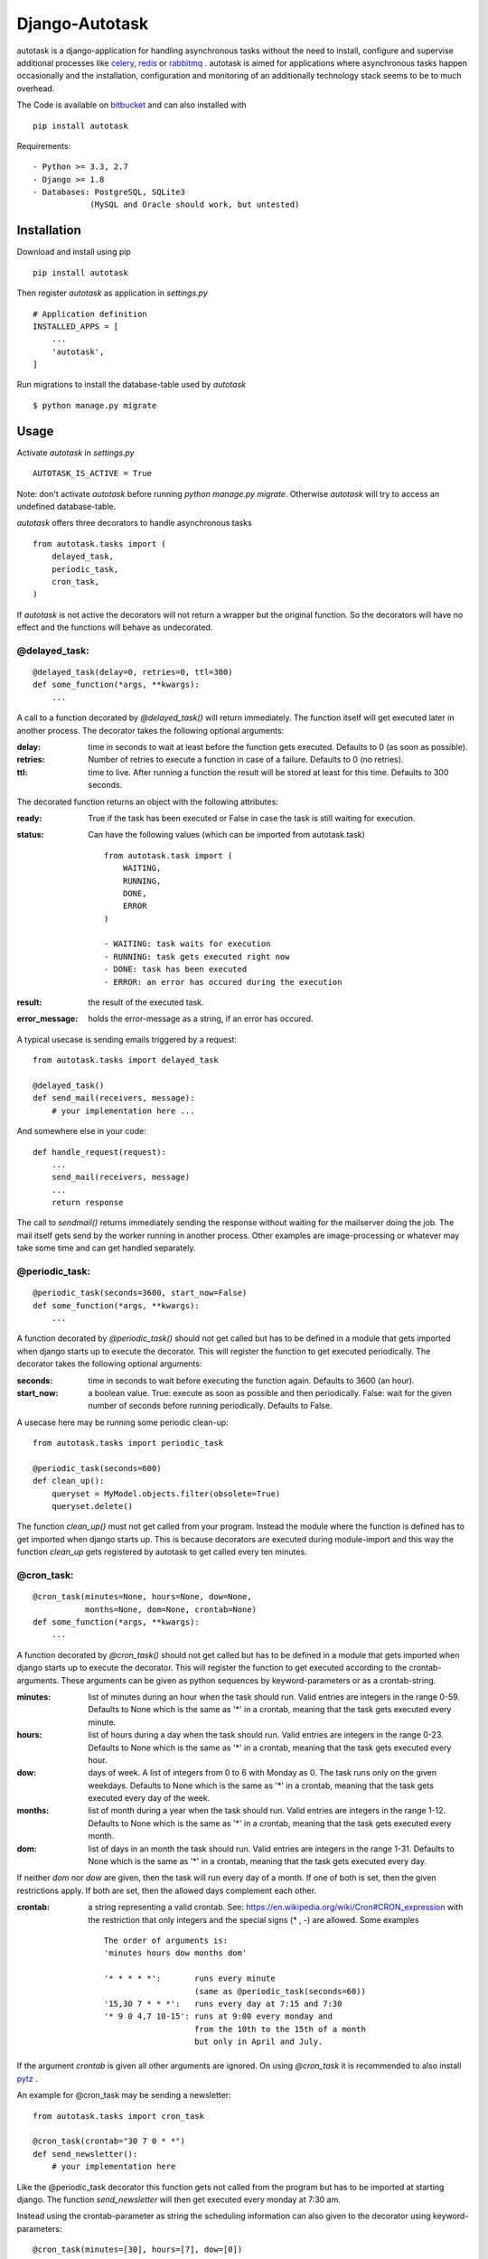Django-Autotask
===============

autotask is a django-application for handling asynchronous tasks without the need to install, configure and supervise additional processes like `celery <http://www.celeryproject.org/>`_, `redis <http://redis.io/>`_ or `rabbitmq <https://www.rabbitmq.com/>`_ . autotask is aimed for applications where asynchronous tasks happen occasionally and the installation, configuration and monitoring of an additionally technology stack seems to be to much overhead.

The Code is available on `bitbucket <https://bitbucket.org/kbr/autotask>`_ and can also installed with ::

    pip install autotask

Requirements: ::

    - Python >= 3.3, 2.7
    - Django >= 1.8
    - Databases: PostgreSQL, SQLite3
                (MySQL and Oracle should work, but untested)



Installation
------------

Download and install using pip ::

    pip install autotask

Then register *autotask* as application in *settings.py* ::

    # Application definition
    INSTALLED_APPS = [
        ...
        'autotask',
    ]

Run migrations to install the database-table used by *autotask* ::

    $ python manage.py migrate

Usage
-----

Activate *autotask* in *settings.py* ::

    AUTOTASK_IS_ACTIVE = True

Note: don't activate *autotask* before running *python manage.py migrate*. Otherwise *autotask* will try to access an undefined database-table.

*autotask* offers three decorators to handle asynchronous tasks ::

    from autotask.tasks import (
        delayed_task,
        periodic_task,
        cron_task,
    )

If *autotask* is not active the decorators will not return a wrapper but the original function. So the decorators will have no effect and the functions will behave as undecorated.


@delayed_task:
..............

::

    @delayed_task(delay=0, retries=0, ttl=300)
    def some_function(*args, **kwargs):
        ...

A call to a function decorated by *@delayed_task()* will return immediately. The function itself will get executed later in another process. The decorator takes the following optional arguments:

:delay: time in seconds to wait at least before the function gets executed. Defaults to 0 (as soon as possible).

:retries:
    Number of retries to execute a function in case of a failure. Defaults to 0 (no retries).

:ttl: time to live. After running a function the result will be stored at least for this time. Defaults to 300 seconds.

The decorated function returns an object with the following attributes:

:ready: True if the task has been executed or False in case the task is still waiting for execution.

:status:
    Can have the following values (which can be imported from autotask.task)

    ::

        from autotask.task import (
            WAITING,
            RUNNING,
            DONE,
            ERROR
        )

        - WAITING: task waits for execution
        - RUNNING: task gets executed right now
        - DONE: task has been executed
        - ERROR: an error has occured during the execution


:result: the result of the executed task.

:error_message: holds the error-message as a string, if an error has occured.

A typical usecase is sending emails triggered by a request: ::

    from autotask.tasks import delayed_task

    @delayed_task()
    def send_mail(receivers, message):
        # your implementation here ...

And somewhere else in your code: ::

    def handle_request(request):
        ...
        send_mail(receivers, message)
        ...
        return response

The call to *sendmail()* returns immediately sending the response without waiting for the mailserver doing the job. The mail itself gets send by the worker running in another process.
Other examples are image-processing or whatever may take some time and can get handled separately.


@periodic_task:
...............

::

    @periodic_task(seconds=3600, start_now=False)
    def some_function(*args, **kwargs):
        ...

A function decorated by *@periodic_task()* should not get called but has to be defined in a module that gets imported when django starts up to execute the decorator. This will register the function to get executed periodically. The decorator takes the following optional arguments:

:seconds:
    time in seconds to wait before executing the function again. Defaults to 3600 (an hour).

:start_now:
    a boolean value. True: execute as soon as possible and then periodically. False: wait for the given number of seconds before running periodically. Defaults to False.

A usecase here may be running some periodic clean-up: ::

    from autotask.tasks import periodic_task

    @periodic_task(seconds=600)
    def clean_up():
        queryset = MyModel.objects.filter(obsolete=True)
        queryset.delete()

The function *clean_up()* must not get called from your program. Instead the module where the function is defined has to get imported when django starts up. This is because decorators are executed during module-import and this way the function *clean_up* gets registered by autotask to get called every ten minutes.


@cron_task:
...........

::

    @cron_task(minutes=None, hours=None, dow=None,
               months=None, dom=None, crontab=None)
    def some_function(*args, **kwargs):
        ...

A function decorated by *@cron_task()* should not get called but has to be defined in a module that gets imported when django starts up to execute the decorator. This will register the function to get executed according to the crontab-arguments. These arguments can be given as python sequences by keyword-parameters or as a crontab-string.

:minutes:
    list of minutes during an hour when the task should run. Valid entries are integers in the range 0-59. Defaults to None which is the same as '*' in a crontab, meaning that the task gets executed every minute.

:hours:
    list of hours during a day when the task should run. Valid entries are integers in the range 0-23. Defaults to None which is the same as '*' in a crontab, meaning that the task gets executed every hour.

:dow:
    days of week. A list of integers from 0 to 6 with Monday as 0. The task runs only on the given weekdays. Defaults to None which is the same as '*' in a crontab, meaning that the task gets executed every day of the week.

:months:
    list of month during a year when the task should run. Valid entries are integers in the range 1-12. Defaults to None which is the same as '*' in a crontab, meaning that the task gets executed every month.

:dom:
    list of days in an month the task should run. Valid entries are integers in the range 1-31. Defaults to None which is the same as '*' in a crontab, meaning that the task gets executed every day.

If neither *dom* nor *dow* are given, then the task will run every day of a month. If one of both is set, then the given restrictions apply. If both are set, then the allowed days complement each other.

:crontab:
    a string representing a valid crontab. See: `https://en.wikipedia.org/wiki/Cron#CRON_expression <https://en.wikipedia.org/wiki/Cron#CRON_expression>`_ with the restriction that only integers and the special signs (* , -) are allowed. Some examples ::

        The order of arguments is:
        'minutes hours dow months dom'

        '* * * * *':       runs every minute
                           (same as @periodic_task(seconds=60))
        '15,30 7 * * *':   runs every day at 7:15 and 7:30
        '* 9 0 4,7 10-15': runs at 9:00 every monday and
                           from the 10th to the 15th of a month
                           but only in April and July.

If the argument *crontab* is given all other arguments are ignored.
On using *@cron_task* it is recommended to also install `pytz <http://pytz.sourceforge.net/>`_ .

An example for @cron_task may be sending a newsletter: ::

    from autotask.tasks import cron_task

    @cron_task(crontab="30 7 0 * *")
    def send_newsletter():
        # your implementation here

Like the @periodic_task decorator this function gets not called from the program but has to be imported at starting django. The function *send_newsletter* will then get executed every monday at 7:30 am.

Instead using the crontab-parameter as string the scheduling information can also given to the decorator using keyword-parameters: ::

    @cron_task(minutes=[30], hours=[7], dow=[0])
    def send_newsletter():
        # your implementation here


Settings
--------

All settings are optional and preset with default values. To override these defaults redefine them in the *settings.py* file.

**AUTOTASK_IS_ACTIVE**: Boolean. If *True* autotask will start a worker-process to handle the decorated tasks. Defaults to *False* (for easiers installation).

**AUTOTASK_WORKER_EXECUTABLE**: String. Path to the executable for *manage.py <command>*. Must be absolute or relative to the working directory defined by BASE_DIR in the *settings.py* file. Defaults to "python" without a leading path.

**AUTOTASK_WORKER_MONITOR_INTERVALL**: Integer. Time in seconds for autotask to check whether the worker process is alive. Defaults to 5.

**AUTOTASK_HANDLE_TASK_IDLE_TIME**: Integer. Time in seconds to sleep on idle times. After processing a task autotask checks for the next task and executes it without delay if its scheduled for the current time. If no scheduled task is found autotasks sleeps for the given time in seconds. Defaults to 10.

**AUTOTASK_RETRY_DELAY**: Integer. Time in seconds autotask waits before executing a *@delayed_task* again in case an error has occured. Errors are unhandled exeptions. Defaults to 2.

**AUTOTASK_CLEAN_INTERVALL**: Integer. Time in seconds between database cleanup runs. After running a *@delayed_task* the result is stored for at least the given time to live (the decorator *ttl* parameter). After this period the entry will get removed by the next cleanup run to prevent the accumulation of outdated tasks in the database. Defaults to 600.


How does this work
------------------

For every django-process a corresponding worker-process gets started by autotask to handle delayed or periodic tasks.
The worker-process is monitored: if the worker terminates (for whatever reason) a restart will happen after a few seconds.
If the django-process terminates, the worker terminates also.

Handling a lot of delayed tasks can add an additional load to the database. It depends on the application whether this may be an issue.

It is not the intention of autotask to invoke the workers as fast as possible on incoming tasks but to delegate time consuming and periodic jobs.



Releases
--------

release-history in RELEASES.rst
